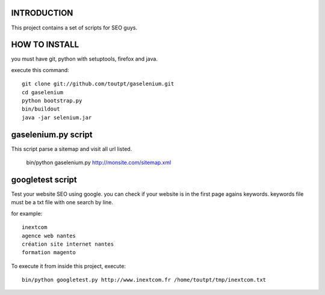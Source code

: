 INTRODUCTION
============

This project contains a set of scripts for SEO guys.

HOW TO INSTALL
==============

you must have git, python with setuptools, firefox and java.

execute this command::

    git clone git://github.com/toutpt/gaselenium.git
    cd gaselenium
    python bootstrap.py
    bin/buildout
    java -jar selenium.jar

gaselenium.py script
====================

This script parse a sitemap and visit all url listed.

    bin/python gaselenium.py http://monsite.com/sitemap.xml

googletest script
=================

Test your website SEO using google. you can check if your website is in the first page agains keywords.
keywords file must be a txt file with one search by line.

for example::

    inextcom
    agence web nantes
    création site internet nantes
    formation magento

To execute it from inside this project, execute::

    bin/python googletest.py http://www.inextcom.fr /home/toutpt/tmp/inextcom.txt

